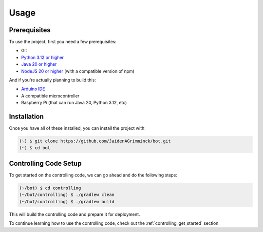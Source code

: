 Usage
=====

.. _installation:

Prerequisites
-------------

To use the project, first you need a few prerequisites:

- Git
- `Python 3.12 or higher <https://www.python.org/>`_
- `Java 20 or higher <https://www.java.com/download/>`_
- `NodeJS 20 or higher <https://nodejs.org/en/download/>`_ (with a compatible version of npm)

And if you're actually planning to build this:

- `Arduino IDE <https://www.arduino.cc/en/software>`_
- A compatible microcontroller
- Raspberry Pi (that can run Java 20, Python 3.12, etc)

Installation
------------

Once you have all of these installed, you can install the project with:

.. code-block:: console

   (~) $ git clone https://github.com/JaidenAGrimminck/bot.git
   (~) $ cd bot

Controlling Code Setup
----------------------

To get started on the controlling code, we can go ahead and do the following steps:

.. code-block:: console

   (~/bot) $ cd controlling
   (~/bot/controlling) $ ./gradlew clean
   (~/bot/controlling) $ ./gradlew build

This will build the controlling code and prepare it for deployment.

To continue learning how to use the controlling code, check out the :ref:`controlling_get_started` section.
